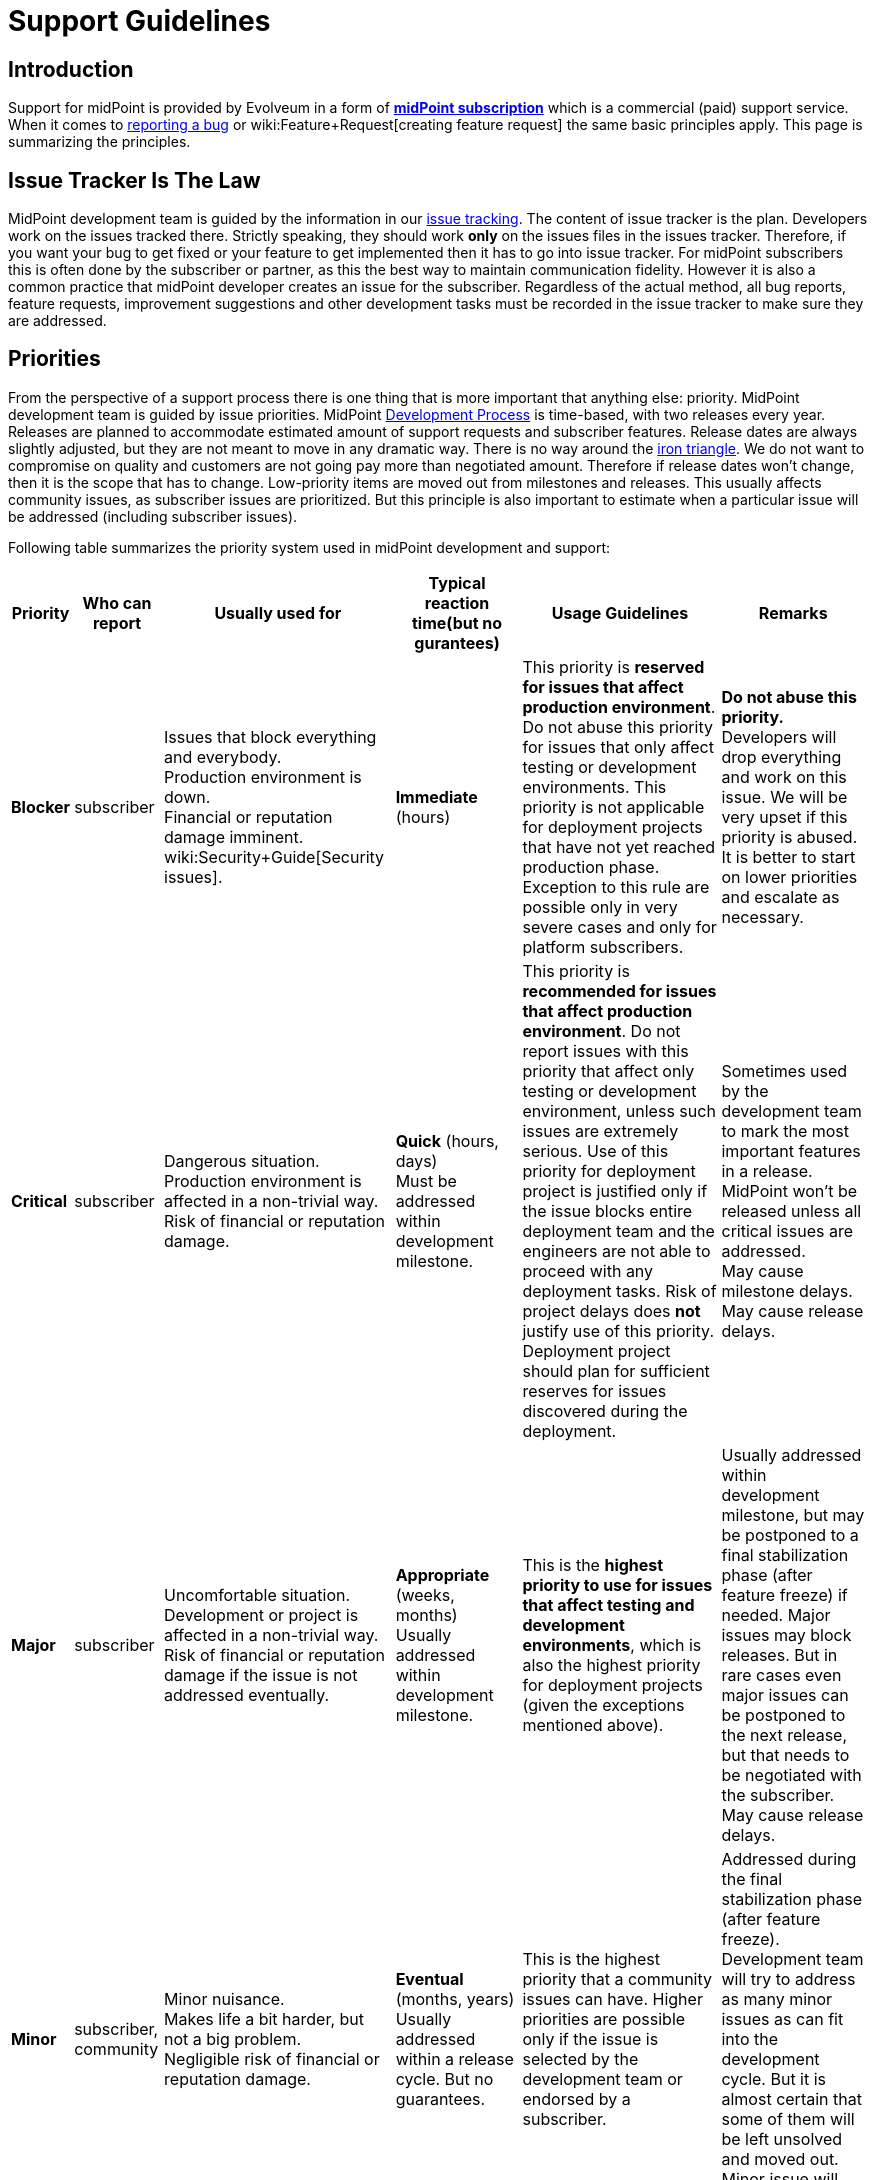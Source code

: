 = Support Guidelines
:page-wiki-name: Support Guidelines
:page-wiki-id: 27820122
:page-wiki-metadata-create-user: semancik
:page-wiki-metadata-create-date: 2019-02-05T14:13:35.875+01:00
:page-wiki-metadata-modify-user: semancik
:page-wiki-metadata-modify-date: 2020-03-11T16:52:18.741+01:00
:page-moved-from: /midpoint/support/support-guidelines/
:page-toc: top

== Introduction

Support for midPoint is provided by Evolveum in a form of *xref:/support/subscription-sponsoring/[midPoint subscription]* which is a commercial (paid) support service.
When it comes to xref:/midpoint/reference/diag/creating-a-bug-report/[reporting a bug] or wiki:Feature+Request[creating feature request] the same basic principles apply.
This page is summarizing the principles.


== Issue Tracker Is The Law

MidPoint development team is guided by the information in our xref:/support/bug-tracking-system/[issue tracking]. The content of issue tracker is the plan.
Developers work on the issues tracked there.
Strictly speaking, they should work *only* on the issues files in the issues tracker.
Therefore, if you want your bug to get fixed or your feature to get implemented then it has to go into issue tracker.
For midPoint subscribers this is often done by the subscriber or partner, as this the best way to maintain communication fidelity.
However it is also a common practice that midPoint developer creates an issue for the subscriber.
Regardless of the actual method, all bug reports, feature requests, improvement suggestions and other development tasks must be recorded in the issue tracker to make sure they are addressed.


== Priorities

From the perspective of a support process there is one thing that is more important that anything else: priority.
MidPoint development team is guided by issue priorities.
MidPoint xref:/midpoint/devel/guidelines/development-process/[Development Process] is time-based, with two releases every year.
Releases are planned to accommodate estimated amount of support requests and subscriber features.
Release dates are always slightly adjusted, but they are not meant to move in any dramatic way.
There is no way around the link:https://en.wikipedia.org/wiki/Project_management_triangle[iron triangle]. We do not want to compromise on quality and customers are not going pay more than negotiated amount.
Therefore if release dates won't change, then it is the scope that has to change.
Low-priority items are moved out from milestones and releases.
This usually affects community issues, as subscriber issues are prioritized.
But this principle is also important to estimate when a particular issue will be addressed (including subscriber issues).

Following table summarizes the priority system used in midPoint development and support:


[%autowidth]
|===
| Priority | Who can report | Usually used for | Typical reaction time(but no gurantees) | Usage Guidelines | Remarks

| [.red]#*Blocker*#
| subscriber
| Issues that block everything and everybody. +
Production environment is down. +
Financial or reputation damage imminent. +
wiki:Security+Guide[Security issues].
| *Immediate* (hours)
| This priority is *reserved for issues that affect production environment*. Do not abuse this priority for issues that only affect testing or development environments.
This priority is not applicable for deployment projects that have not yet reached production phase.
Exception to this rule are possible only in very severe cases and only for platform subscribers.
| *Do not abuse this priority.* Developers will drop everything and work on this issue.
We will be very upset if this priority is abused. +
It is better to start on lower priorities and escalate as necessary.


| [.red]#*Critical*#
| subscriber
| Dangerous situation. +
Production environment is affected in a non-trivial way. +
Risk of financial or reputation damage.
| *Quick* (hours, days) +
Must be addressed within development milestone. +
| This priority is *recommended for issues that affect production environment*. Do not report issues with this priority that affect only testing or development environment, unless such issues are extremely serious.
Use of this priority for deployment project is justified only if the issue blocks entire deployment team and the engineers are not able to proceed with any deployment tasks.
Risk of project delays does *not* justify use of this priority.
Deployment project should plan for sufficient reserves for issues discovered during the deployment.
| Sometimes used by the development team to mark the most important features in a release.
MidPoint won't be released unless all critical issues are addressed. +
May cause milestone delays.
May cause release delays. +



| [.red]#*Major*#
| subscriber
| Uncomfortable situation. +
Development or project is affected in a non-trivial way. +
Risk of financial or reputation damage if the issue is not addressed eventually.
| *Appropriate* (weeks, months) +
Usually addressed within development milestone.
| This is the *highest priority to use for issues that affect testing and development environments*, which is also the highest priority for deployment projects (given the exceptions mentioned above).
| Usually addressed within development milestone, but may be postponed to a final stabilization phase (after feature freeze) if needed.
Major issues may block releases.
But in rare cases even major issues can be postponed to the next release, but that needs to be negotiated with the subscriber. +
May cause release delays.


| [.green]#*Minor*#
| subscriber, community
| Minor nuisance. +
Makes life a bit harder, but not a big problem. +
Negligible risk of financial or reputation damage.
| *Eventual* (months, years) +
Usually addressed within a release cycle.
But no guarantees.
| This is the highest priority that a community issues can have.
Higher priorities are possible only if the issue is selected by the development team or endorsed by a subscriber.
| Addressed during the final stabilization phase (after feature freeze).
Development team will try to address as many minor issues as can fit into the development cycle.
But it is almost certain that some of them will be left unsolved and moved out.
Minor issue will never block a release.


| [.green]#*Trivial*#
| subscriber, community
| Cosmetic issue. +
Not really important. +
Just an idea.
| *Unpredictable.* +
No guarantees.
No promises.
No estimations.
|

| Can be freely moved in the plan.
The most likely candidate to be moved when the time runs out.

|===



Times indicated above are the times when a *developer starts working on the issue* after it is reported.
Which means actual developer, not some kind of automated response system that acknowledges receipt of the report.
The numbers above are our best estimates that we have about the times and we will try hard to fit into that time.
But there may be rare cases, such as when the development team is overloaded by support requests or when a developer with a special skill is temporarily unavailable.
The times may be a bit longer in such cases.

*Time to fix is not guaranteed* for any issue.
We are sorry, but we cannot do that even if we wanted to.
Some issues might be fixed in a couple of hours.
But it may take days or even weeks to fix issues that are triggered by exotic configurations, issues that appear randomly, issues triggered by external events and so on.
It is impossible to predict how long the fix will take, therefore we simply cannot guarantee that.
The priority system is the best we can offer.

This may sound harsh, but there is a good reason for that.
We work with L3 issues, which means product bugs, feature requests and similar product-based issues.
We do not have the option to "hack" or "work around" the issues that affect only specific configuration.
However, deployment engineer may still be able to work around the issue on L2 level.
E.g. the issue may be avoided by changing the configuration, isolating midPoint from external events, mitigating effect of the issue and so on.
This is where issue resolution times might be predictable.
You may have such options because you know your environment, configuration and tolerances.
But we do not have such privilege.
Therefore we cannot guarantee fix times.

Developers are free to increase priority of any subscriber issue.
Priorities of non-subscriber issues can be changed by developers in any way they seem appropriate, but priorities of those issues are usually going down.
If you do not like this, there is a simple way to improve your chances: xref:subscription-sponsoring.adoc[get midPoint subscription].

*Security issues are always the highest priority*, no matter who is the reporter.
When reporting issue to the issue tracker please clearly indicate that this is an security issues (e.g. use word SECURITY in the title).
Appropriate priority will be set be the developer reviewing the issue.
If the issue report is sensitive and it may put others at risk then you can use our responsible disclosure mail address *security@evolveum.com*. See wiki:Security+Guide[Security Guide] page for more details.

*Priority abuse*: Please, do not abuse the priority system.
Attempts to abuse priority system may result in decreasing issue priorities (including subscriber priorities) and/or lower success rates during escalations.
We will absolutely hate to do that.
Therefore please do not force us to do it.
If there is some confusion about appropriate priority it is usually better to select lower priority and explain the situation in the comment.
Every new issue is reviewed by midPoint team member.
The priority sometimes gets increased during this review if the reviewer thinks that a higher priority is appropriate or if there is a risk that the issue may affect larger number of users.


== Development Cycle

Development cycle is the same for every release: There are development milestones.
Those are usually three milestones M1, M2 and M3.
Each milestone will introduce new functionality.
There is a dedicated time for bugfixing at the end of each milestone.
That's where major-priority issues are addressed.

Last development milestone is a _feature freeze_. This means that all features planned for the release are done.
Feature freeze is followed by a stabilization phase.
That is the time of a more intense testing.
All development efforts are dedicated to bugfixing.
All "red" (blocker, critical, major) issues should be addressed at this time.
Some "green" issues (minor, trivial) are likely to be addressed as well, but it is almost certain that not all of them will be solved.
Remaining issues will be re-planned when release date comes.

[TIP]
.Milestones
====
Development milestones were introduced in midPoint 4.0 release.
Therefore please allow some time for the development process to adapt to this new regime.
Therefore the times and procedures indicated above may slightly vary during the first few releases in the 4.x family.
We kindly ask for patience and understanding.
We are doing our best, but developers are people too.

====


== Deployment Lifecycle

MidPoint deployment projects have a lifecycle of their own.
There is usually some exploration/preparation phase.
Then there is development and testing.
Then the project is deployed to production.
Then further iterations follow.
Characteristics of individual deployment phases considerably vary when it comes to impact and criticality of the issues.
We have tuned our support model to provide the right balance for the needs of individual deployment phases.
The guidelines are summarized in the following table:

[%autowidth]
|===
| Phase | Maximum issue priority | Description

| Exploration/preparation
| [.green]#Minor#
| This phase is usually not covered by any support or subscription.
Therefore the maximum priority of an issue is minor, as that is the maximum priority of a community issue.In case that this phase is indeed covered by support or subscription, then the same rules as for deployment/testing phase apply.


| Deployment and testing
| [.red]#Major#
| Configuration is customized and tested, data migration is prepared and so on.
But everything happens in the "lab" (development and/or testing environment).
Production systems are not affected.
MidPoint is not yet in the production, therefore the potential for any real harm is reduced.
Therefore the maximum priority is reduced.
This allows midPoint team to focus on more serious issues.Please, be patient in this phase.
Plan sufficient reserves in your project.
Your issues may have lower priority now.
But once you go to production you will surely appreciate that your issues will have a higher priority than the issues of new deployment projects.


| Production
| [.red]#Blocker#
| MidPoint is running with real data.
The deployment is supposed to be stable.
MidPoint should not misbehave at this point.
If midPoint happens to misbehave and there is a potential for harm, then such issue has to be fixed as soon as possible.This also applies to wiki:Security+Guide[security issues] regardless of project phase.


| Follow-up iterations
| [.red]#Major#
| MidPoint deployment is in production - and the entry above applies to such production operation.
However, there is often a new iteration started in parallel.
Improved midPoint configuration is prepared in development environment, it is moved to testing after that, update of production environment is planned.
Such follow-up iterations are handled in a same way as an original deployment project.
While issues from the production environment can still be raised to the highest priorities, the issues that originate from development or testing environment have reduced priority.

|===

Those guidelines reflect our philosophy that prefers production deployments.
While many products and programs are designed to support deployment projects where most of the money is generated, midPoint is quite different.
We believe that the most important thing is to keep real (production) midPoint deployments running.
The projects that are in the process of deploying midPoint can wait a bit.
But production deployments that work with real data cannot wait.
They need to have absolute priority.

This may seem harsh for deployment projects.
But experienced deployment engineers and managers are already well-equipped for this.
The project should proceed in smaller steps, testing the configuration is several iterations (prototyping), the project should have several alternative paths and the project plan should contain sufficient reserves for deployment issues.
This is a best practice in the entire IT industry and IDM deployment projects are no exceptions here.

We would also like to emphasize the importance of deployment environments.
MidPoint is especially designed for deployments that follow the "three environment model":

[%autowidth]
|===
| Environment | Purpose | Maximux issue priotity

| Development
| Develop new configuration, configuration changes, prepare customizations, etc.
MidPoint is connected to development instances of source/target systems.
Some systems may be simulated.Works with dummy data.
Amount of data is usually reduced.
| [.red]#Major#


| Testing
| Test configurations after the development is done.
Validate the system before deployment to production.
MidPoint is connected to testing instances of source/target systems.Works with simulated data, copy of real production data or anonymized production data.
Same amount of data as in production environment.
| [.red]#Major#


| Production
| MidPoint running with real source and target systems.Works with real data.
| [.red]#Blocker#


|===

Preparing and maintaining those three environments is strongly recommended for all deployment projects.
Any significant change to the configuration should proceed from development environment to testing environment and only then it should be deployed to production.

There may be cases when those environments are not used and changes are done directly in production environment.
Or cases, where development and testing environments are ineffective because the environment, configuration and data do not reflect the reality of production environment.
We do not guarantee that our support services will be ideal fit for such environments.
Both midPoint and our services were designed with proper engineering principles in mind and they were designed for deployments where such engineering principles are honored.
In case that you are doing configuration changes directly in production environment, you should follow the priority limitations of development/testing environments.
In such cases your first reaction to problems should be to roll back the configuration changes and revert to stable configuration.
Which solves the problem.
The sole fact that this problem was observed in production environment does not justify high priority of the issue.


== Cooperation

Most issues cannot be properly addressed unless there is a good cooperation between issue reporter and developer.
The developer often needs additional data for the issue.
Our usual strategy for all issues is to follow xref:/midpoint/devel/testing/test-driven-bugfixing/[test-driven bugfixing] approach.
Therefore we try to reproduce the issue in a controlled environment.
Additional data are often needed to achieve that.
We expect that it is a responsibility of the reporter to respond to requests for additional data.
The usual communication is carried out by the means of comments in the issue tracking system.

We reserve the right to close the issue if the reporter does not respond to communication.

Those guidelines are designed to benefit the entire midPoint community.
We do not look well at those that abuse those guidelines.
MidPoint development and support team has finite resources.
The abusers may get momentary advantage for themselves, but this approach distracts midPoint team from the tasks that are really important.
Therefore we reserve to lower the priorities for reporters that repeatedly abuse those guidelines.
This is the best approach for the entire midPoint community.


== Community

All services provided by Evolveum are paid services.
*There is no free service* provided by Evolveum to support midPoint.

However, there is a community communication channel that can be used to discuss midPoint-related topics, in a form of xref:/community/mailing-lists/[public mailing lists]. This is community service, which means it is provided to the community by community.
It is not provided by Evolveum.
Evolveum only maintains the means of communication (mailing lists) and occasionally participates in the service.
But there are absolutely no guarantees regarding any communication in midPoint community.


== See Also

* xref:subscription-sponsoring.adoc[]

* xref:/midpoint/reference/diag/creating-a-bug-report/[Creating a Bug Report]

* wiki:Security+Guide[Security Guide]